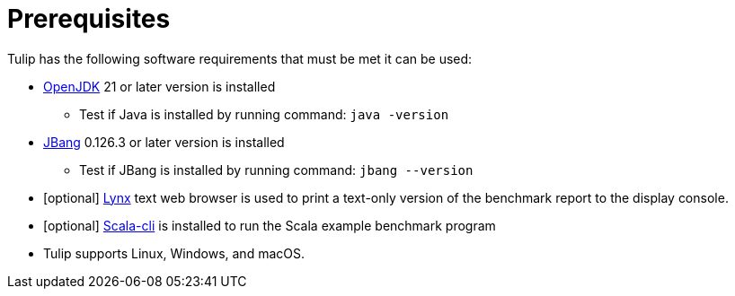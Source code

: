 = Prerequisites


Tulip has the following software requirements that must be met it can be used:

* https://adoptium.net/temurin/releases/[OpenJDK] 21 or later version is installed

** Test if Java is installed by running command: `java -version`

* https://www.jbang.dev/[JBang] 0.126.3 or later version is installed

** Test if JBang is installed by running command: `jbang --version`

* [optional] https://lynx.invisible-island.net/current/index.html[Lynx] text web browser is used to print a text-only version of the  benchmark report to the display console.

* [optional] https://scala-cli.virtuslab.org/[Scala-cli] is installed to run the Scala example benchmark program

* Tulip supports Linux, Windows, and macOS.
